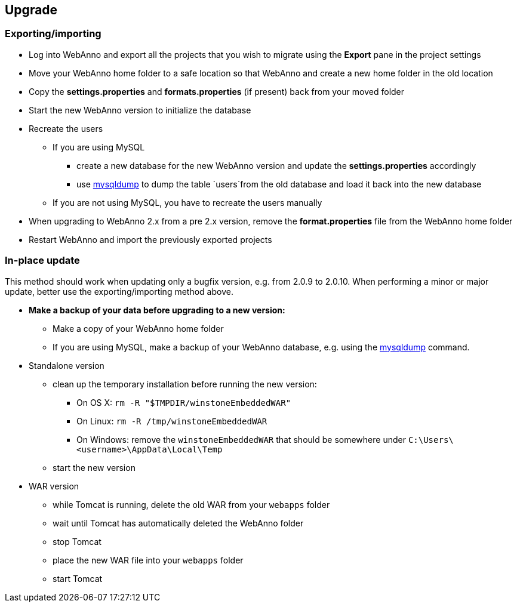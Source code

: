 [[sect_upgrade]]
== Upgrade

=== Exporting/importing

* Log into WebAnno and export all the projects that you wish to migrate using the *Export* pane in the project settings
* Move your WebAnno home folder to a safe location so that WebAnno and create a new home folder in the old location
* Copy the *settings.properties* and *formats.properties* (if present) back from your moved folder
* Start the new WebAnno version to initialize the database
* Recreate the users
** If you are using MySQL
*** create a new database for the new WebAnno version and update the *settings.properties* accordingly
*** use link:http://dev.mysql.com/doc/refman/5.0/en/mysqldump.html[mysqldump] to dump the table `users`from the old database and load it back into the new database
** If you are not using MySQL, you have to recreate the users manually
* When upgrading to WebAnno 2.x from a pre 2.x version, remove the *format.properties* file from the WebAnno home folder
* Restart WebAnno and import the previously exported projects

=== In-place update

This method should work when updating only a bugfix version, e.g. from 2.0.9 to 2.0.10. When performing a minor or major update, better use the exporting/importing method above.  

* *Make a backup of your data before upgrading to a new version:*
** Make a copy of your WebAnno home folder
** If you are using MySQL, make a backup of your WebAnno database, e.g. using the link:http://dev.mysql.com/doc/refman/5.0/en/mysqldump.html[mysqldump] command.
* Standalone version
** clean up the temporary installation before running the new version:
*** On OS X: `rm -R "$TMPDIR/winstoneEmbeddedWAR"`
*** On Linux: `rm -R /tmp/winstoneEmbeddedWAR`
*** On Windows: remove the `winstoneEmbeddedWAR` that should be somewhere under `C:\Users\<username>\AppData\Local\Temp`
** start the new version
* WAR version
** while Tomcat is running, delete the old WAR from your `webapps` folder
** wait until Tomcat has automatically deleted the WebAnno folder 
** stop Tomcat
** place the new WAR file into your `webapps` folder
** start Tomcat

